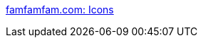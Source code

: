 :jbake-type: post
:jbake-status: published
:jbake-title: famfamfam.com: Icons
:jbake-tags: software,freeware,windows,macosx,linux,icon,webdesign,_mois_janv.,_année_2006
:jbake-date: 2006-01-05
:jbake-depth: ../
:jbake-uri: shaarli/1136459592000.adoc
:jbake-source: https://nicolas-delsaux.hd.free.fr/Shaarli?searchterm=http%3A%2F%2Fwww.famfamfam.com%2Flab%2Ficons%2F&searchtags=software+freeware+windows+macosx+linux+icon+webdesign+_mois_janv.+_ann%C3%A9e_2006
:jbake-style: shaarli

http://www.famfamfam.com/lab/icons/[famfamfam.com: Icons]


